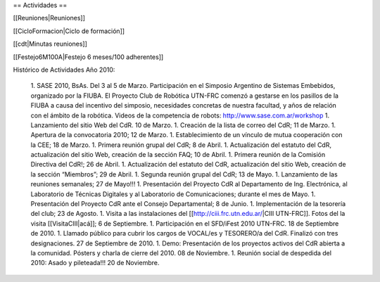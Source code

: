 == Actividades ==

[[Reuniones|Reuniones]]

[[CicloFormacion|Ciclo de formación]]

[[cdt|Minutas reuniones]]

[[Festejo6M100A|Festejo 6 meses/100 adherentes]]

Histórico de Actividades Año 2010:

   1. SASE 2010, BsAs. Del 3 al 5 de Marzo. Participación en el Simposio Argentino de Sistemas Embebidos, organizado por la FIUBA. El Proyecto Club de Robótica UTN-FRC comenzó a gestarse en los pasillos de la FIUBA a causa del incentivo del simposio, necesidades concretas de nuestra facultad, y años de relación con el ámbito de la robótica. Videos de la competencia de robots: http://www.sase.com.ar/workshop
   1. Lanzamiento del sitio Web del CdR. 10 de Marzo.
   1. Creación de la lista de correo del CdR; 11 de Marzo.
   1. Apertura de la convocatoria 2010; 12 de Marzo.
   1. Establecimiento de un vínculo de mutua cooperación con la CEE; 18 de Marzo.
   1. Primera reunión grupal del CdR; 8 de Abril.
   1. Actualización del estatuto del CdR, actualización del sitio Web, creación de la sección FAQ; 10 de Abril.
   1. Primera reunión de la Comisión Directiva del CdR!; 26 de Abril.
   1. Actualización del estatuto del CdR, actualización del sitio Web, creación de la sección “Miembros”; 29 de Abril.
   1. Segunda reunión grupal del CdR; 13 de Mayo.
   1. Lanzamiento de las reuniones semanales; 27 de Mayo!!!
   1. Presentación del Proyecto CdR al Departamento de Ing. Electrónica, al Laboratorio de Técnicas Digitales y al Laboratorio de Comunicaciones; durante el mes de Mayo.
   1. Presentación del Proyecto CdR ante el Consejo Departamental; 8 de Junio.
   1. Implementación de la tesorería del club; 23 de Agosto.
   1. Visita a las instalaciones del [[http://ciii.frc.utn.edu.ar/|CIII UTN-FRC]]. Fotos del la visita [[VisitaCIII|acá]]; 6 de Septiembre.
   1. Participación en el SFD/iFest 2010 UTN-FRC. 18 de Septiembre de 2010.
   1. Llamado público para cubrir los cargos de VOCAL/es y TESORERO/a del CdR. Finalizó con tres designaciones. 27 de Septiembre de 2010.
   1. Demo: Presentación de los proyectos activos del CdR abierta a la comunidad. Pósters y charla de cierre del 2010. 08 de Noviembre.
   1. Reunión social de despedida del 2010: Asado y pileteada!!! 20 de Noviembre.
